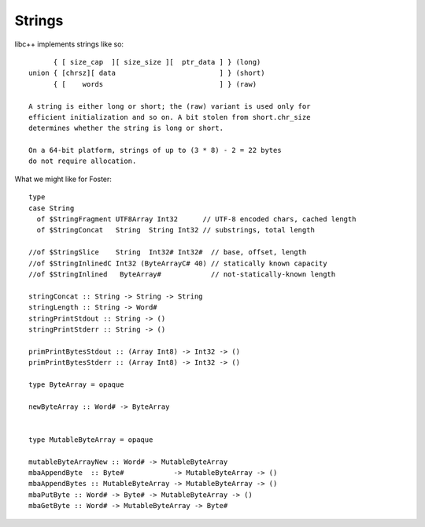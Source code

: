 Strings
=======

libc++ implements strings like so::

         { [ size_cap  ][ size_size ][  ptr_data ] } (long)
   union { [chrsz][ data                         ] } (short)
         { [    words                            ] } (raw)

   A string is either long or short; the (raw) variant is used only for
   efficient initialization and so on. A bit stolen from short.chr_size
   determines whether the string is long or short.

   On a 64-bit platform, strings of up to (3 * 8) - 2 = 22 bytes
   do not require allocation.

What we might like for Foster::

    type
    case String
      of $StringFragment UTF8Array Int32      // UTF-8 encoded chars, cached length
      of $StringConcat   String  String Int32 // substrings, total length

    //of $StringSlice    String  Int32# Int32#  // base, offset, length
    //of $StringInlinedC Int32 (ByteArrayC# 40) // statically known capacity
    //of $StringInlined   ByteArray#            // not-statically-known length

    stringConcat :: String -> String -> String
    stringLength :: String -> Word#
    stringPrintStdout :: String -> ()
    stringPrintStderr :: String -> ()

    primPrintBytesStdout :: (Array Int8) -> Int32 -> ()
    primPrintBytesStderr :: (Array Int8) -> Int32 -> ()

    type ByteArray = opaque

    newByteArray :: Word# -> ByteArray


    type MutableByteArray = opaque

    mutableByteArrayNew :: Word# -> MutableByteArray
    mbaAppendByte  :: Byte#            -> MutableByteArray -> ()
    mbaAppendBytes :: MutableByteArray -> MutableByteArray -> ()
    mbaPutByte :: Word# -> Byte# -> MutableByteArray -> ()
    mbaGetByte :: Word# -> MutableByteArray -> Byte#


